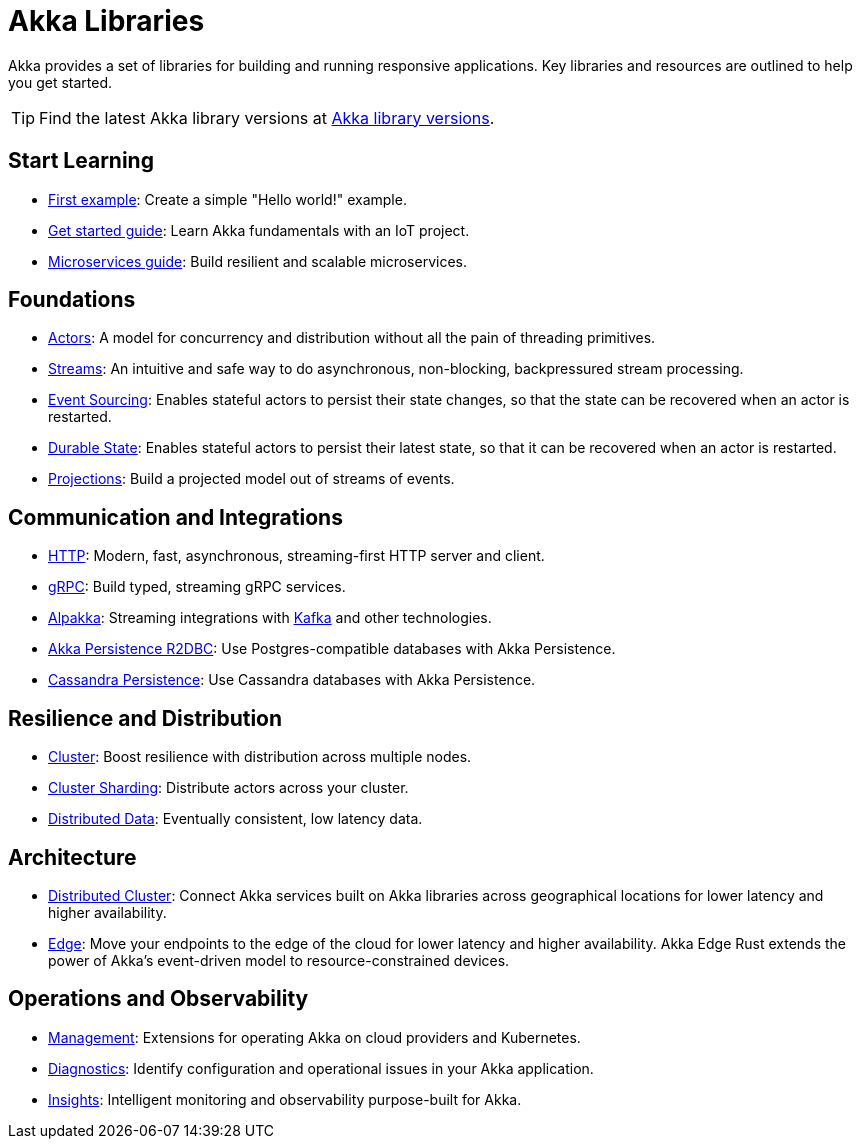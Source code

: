 = Akka Libraries

Akka provides a set of libraries for building and running responsive applications. Key libraries and resources are outlined to help you get started.

TIP: Find the latest Akka library versions at https://doc.akka.io/libraries/akka-dependencies/current[Akka library versions].

[.akka-docs-homepage-grid]
====

[.grid-item]
--
[discrete]
== Start Learning

* https://doc.akka.io/libraries/akka-core/current/typed/actors.html#first-example[First example]: Create a simple "Hello world!" example.

* https://doc.akka.io/libraries/akka-core/current/typed/guide/tutorial.html[Get started guide]: Learn Akka fundamentals with an IoT project.

* https://doc.akka.io/libraries/guide/microservices-tutorial/index.html[Microservices guide]: Build resilient and scalable microservices.
--

[.grid-item]
--
[discrete]
== Foundations 

* https://doc.akka.io/libraries/akka-core/current/typed/index.html[Actors]: A model for concurrency and distribution without all the pain of threading primitives.

* https://doc.akka.io/libraries/akka-core/current/stream/index.html[Streams]: An intuitive and safe way to do asynchronous, non-blocking, backpressured stream processing.

* https://doc.akka.io/libraries/akka-core/current/typed/persistence.html[Event Sourcing]: Enables stateful actors to persist their state changes, so that the state can be recovered when an actor is restarted.

* https://doc.akka.io/libraries/akka-core/current/typed/index-persistence-durable-state.html[Durable State]: Enables stateful actors to persist their latest state, so that it can be recovered when an actor is restarted.

* https://doc.akka.io/libraries/akka-projection/current/[Projections]: Build a projected model out of streams of events.
--

[.grid-item]
--
[discrete]
== Communication and Integrations

* https://doc.akka.io/libraries/akka-http/current/introduction.html[HTTP]: Modern, fast, asynchronous, streaming-first HTTP server and client.

* https://doc.akka.io/libraries/akka-grpc/current/whygrpc.html[gRPC]: Build typed, streaming gRPC services.

* https://doc.akka.io/libraries/alpakka/current/[Alpakka]: Streaming integrations with https://doc.akka.io/libraries/alpakka-kafka/current/[Kafka] and other technologies.

* https://doc.akka.io/libraries/akka-persistence-r2dbc/current/getting-started.html[Akka Persistence R2DBC]: Use Postgres-compatible databases with Akka Persistence.

* https://doc.akka.io/libraries/akka-persistence-cassandra/current/overview.html[Cassandra Persistence]: Use Cassandra databases with Akka Persistence.
--

[.grid-item]
--
[discrete]
== Resilience and Distribution

* https://doc.akka.io/libraries/akka-core/current/typed/cluster.html[Cluster]: Boost resilience with distribution across multiple nodes.

* https://doc.akka.io/libraries/akka-core/current/typed/cluster-sharding.html[Cluster Sharding]: Distribute actors across your cluster.

* https://doc.akka.io/libraries/akka-core/current/typed/distributed-data.html[Distributed Data]: Eventually consistent, low latency data.
--

[.grid-item]
--
[discrete]
== Architecture

* https://doc.akka.io/libraries/akka-distributed-cluster/current/index.html[Distributed Cluster]: Connect Akka services built on Akka libraries across geographical locations for lower latency and higher availability.

* https://doc.akka.io/libraries/akka-distributed-cluster/current/index.html[Edge]: Move your endpoints to the edge of the cloud for lower latency and higher availability. Akka Edge Rust extends the power of Akka's event-driven model to resource-constrained devices.
--

[.grid-item]
--
[discrete]
== Operations and Observability

* https://doc.akka.io/libraries/akka-management/current/[Management]: Extensions for operating Akka on cloud providers and Kubernetes.

* https://doc.akka.io/libraries/akka-diagnostics/current/[Diagnostics]: Identify configuration and operational issues in your Akka application.

* https://doc.akka.io/libraries/akka-insights/current/[Insights]: Intelligent monitoring and observability purpose-built for Akka.
--

====
